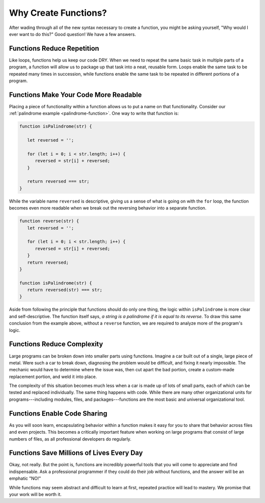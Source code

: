 Why Create Functions?
=====================

After wading through all of the new syntax necessary to create a function, you might be asking yourself, "Why would I ever want to do this?" Good question! We have a few answers.

Functions Reduce Repetition
---------------------------

Like loops, functions help us keep our code DRY. When we need to repeat the same basic task in multiple parts of a program, a function will allow us to package up that task into a neat, reusable form. Loops enable the same task to be repeated many times in succession, while functions enable the same task to be repeated in different portions of a program.

Functions Make Your Code More Readable
--------------------------------------

Placing a piece of functionality within a function allows us to put a name on that functionality. Consider our :ref:`palindrome example <palindrome-function>`. One way to write that function is:

.. sourcecode:: js

   function isPalindrome(str) {
      
      let reversed = '';
      
      for (let i = 0; i < str.length; i++) {
         reversed = str[i] + reversed;
      }

      return reversed === str;
   }

While the variable name ``reversed`` is descriptive, giving us a sense of what is going on with the ``for`` loop, the function becomes even more readable when we break out the reversing behavior into a separate function.

.. sourcecode:: js

   function reverse(str) {
      let reversed = '';
      
      for (let i = 0; i < str.length; i++) {
         reversed = str[i] + reversed;
      }
      return reversed;
   }

   function isPalindrome(str) {
      return reversed(str) === str;
   }

Aside from following the principle that functions should do only one thing, the logic within ``isPalindrome`` is more clear and self-descriptive. The function itself says, *a string is a palindrome if it is equal to its reverse*. To draw this same conclusion from the example above, without a ``reverse`` function, we are required to analyze more of the program's logic.

Functions Reduce Complexity
---------------------------

Large programs can be broken down into smaller parts using functions. Imagine a car built out of a single, large piece of metal. Were such a car to break down, diagnosing the problem would be difficult, and fixing it nearly impossible. The mechanic would have to determine where the issue was, then cut apart the bad portion, create a custom-made replacement portion, and weld it into place. 

The complexity of this situation becomes much less when a car is made up of lots of small parts, each of which can be tested and replaced individually. The same thing happens with code. While there are many other organizational units for programs---including modules, files, and packages---functions are the most basic and universal organizational tool. 

Functions Enable Code Sharing
-----------------------------

.. todo:: add reference to modules chapter

As you will soon learn, encapsulating behavior within a function makes it easy for you to share that behavior across files and even projects. This becomes a critically important feature when working on large programs that consist of large numbers of files, as all professional developers do regularly. 

Functions Save Millions of Lives Every Day
------------------------------------------

Okay, not really. But the point is, functions are incredibly powerful tools that you will come to appreciate and find indispensable. Ask a professional programmer if they could do their job without functions, and the answer will be an emphatic "NO!" 

While functions may seem abstract and difficult to learn at first, repeated practice will lead to mastery. We promise that your work will be worth it. 

